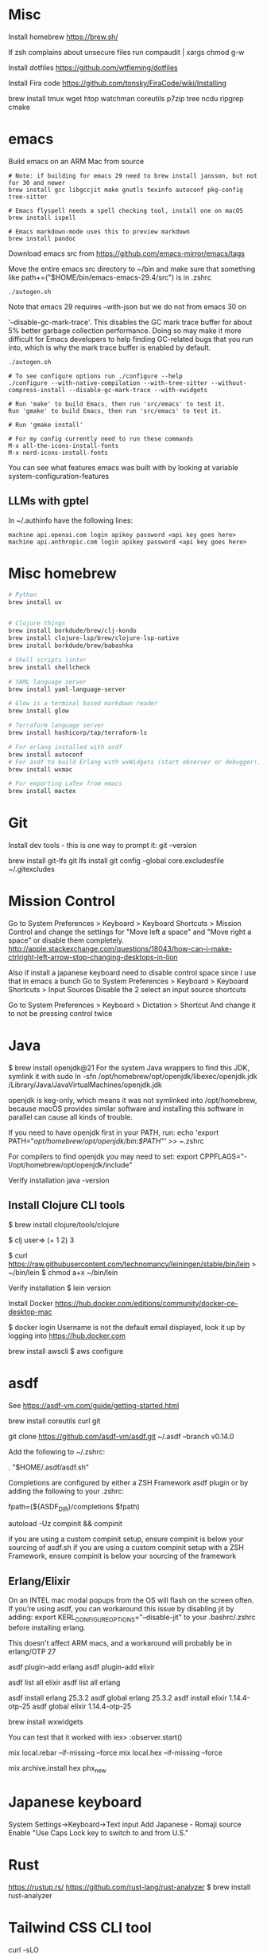 * Misc
Install homebrew
https://brew.sh/


If zsh complains about unsecure files run
compaudit | xargs chmod g-w

Install dotfiles
https://github.com/wtfleming/dotfiles

Install Fira code
https://github.com/tonsky/FiraCode/wiki/Installing


brew install tmux wget htop watchman coreutils p7zip tree ncdu ripgrep cmake

* emacs
Build emacs on an ARM Mac from source
#+begin_src
# Note: if building for emacs 29 need to brew install jansson, but not for 30 and newer
brew install gcc libgccjit make gnutls texinfo autoconf pkg-config tree-sitter

# Emacs flyspell needs a spell checking tool, install one on macOS
brew install ispell

# Emacs markdown-mode uses this to preview markdown
brew install pandoc
#+end_src

Download emacs src from https://github.com/emacs-mirror/emacs/tags

Move the entire emacs src directory to ~/bin and make sure that
something like
path+=("$HOME/bin/emacs-emacs-29.4/src")
is in .zshrc

#+begin_src
  ./autogen.sh
#+end_src


Note that emacs 29 requires --with-json but we do not from emacs 30 on

 '--disable-gc-mark-trace'. This disables the GC mark trace buffer for about 5%
 better garbage collection performance.
 Doing so may make it more difficult for Emacs developers to help finding
 GC-related bugs that you run into, which is why the mark trace buffer is
 enabled by default.

 

 #+begin_src
./autogen.sh

# To see configure options run ./configure --help
./configure --with-native-compilation --with-tree-sitter --without-compress-install --disable-gc-mark-trace --with-xwidgets

# Run 'make' to build Emacs, then run 'src/emacs' to test it.
Run 'gmake' to build Emacs, then run 'src/emacs' to test it.

# Run 'gmake install'

# For my config currently need to run these commands
M-x all-the-icons-install-fonts
M-x nerd-icons-install-fonts
#+end_src


You can see what features emacs was built with by looking at variable system-configuration-features


** LLMs with gptel
In ~/.authinfo have the following lines:

#+begin_src
machine api.openai.com login apikey password <api key goes here>
machine api.anthropic.com login apikey password <api key goes here>
#+end_src


* Misc homebrew
#+begin_src sh
  # Python
  brew install uv

   
  # Clojure things
  brew install borkdude/brew/clj-kondo
  brew install clojure-lsp/brew/clojure-lsp-native
  brew install borkdude/brew/babashka

  # Shell scripts linter
  brew install shellcheck

  # YAML language server
  brew install yaml-language-server

  # Glow is a terminal based markdown reader
  brew install glow

  # Terraform language server
  brew install hashicorp/tap/terraform-ls

  # For erlang installed with asdf
  brew install autoconf
  # For asdf to build Erlang with wxWidgets (start observer or debugger!)
  brew install wxmac

  # For exporting LaTex from emacs
  brew install mactex

#+end_src

* Git

Install dev tools - this is one way to prompt it:
git --version

brew install git-lfs
git lfs install
git config --global core.excludesfile ~/.gitexcludes



* Mission Control
# Disable mission control since I use those keyboard shortcuts in emacs
Go to System Preferences > Keyboard > Keyboard Shortcuts > Mission Control and change the settings for "Move left a space" and "Move right a space" or disable them completely.
http://apple.stackexchange.com/questions/18043/how-can-i-make-ctrlright-left-arrow-stop-changing-desktops-in-lion

Also if install a japanese keyboard need to disable control space since I use that in emacs a bunch
Go to System Preferences > Keyboard > Keyboard Shortcuts > Input Sources
  Disable the 2 select an input source shortcuts

Go to System Preferences > Keyboard > Dictation > Shortcut
  And change it to not be pressing control twice

* Java

$ brew install openjdk@21
For the system Java wrappers to find this JDK, symlink it with
  sudo ln -sfn /opt/homebrew/opt/openjdk/libexec/openjdk.jdk /Library/Java/JavaVirtualMachines/openjdk.jdk

openjdk is keg-only, which means it was not symlinked into /opt/homebrew,
because macOS provides similar software and installing this software in
parallel can cause all kinds of trouble.

If you need to have openjdk first in your PATH, run:
  echo 'export PATH="/opt/homebrew/opt/openjdk/bin:$PATH"' >> ~/.zshrc

For compilers to find openjdk you may need to set:
  export CPPFLAGS="-I/opt/homebrew/opt/openjdk/include"

Verify installation
  java -version

** Install Clojure CLI tools
$ brew install clojure/tools/clojure


$ clj
user=> (+ 1 2)
3

# Install leiningen
$ curl https://raw.githubusercontent.com/technomancy/leiningen/stable/bin/lein > ~/bin/lein
$ chmod a+x ~/bin/lein

Verify installation
$ lein version


Install Docker
https://hub.docker.com/editions/community/docker-ce-desktop-mac

$ docker login
Username is not the default email displayed, look it up by logging into https://hub.docker.com



brew install awscli
$ aws configure



* asdf
See https://asdf-vm.com/guide/getting-started.html

brew install coreutils curl git

git clone https://github.com/asdf-vm/asdf.git ~/.asdf --branch v0.14.0

Add the following to ~/.zshrc:

. "$HOME/.asdf/asdf.sh"

Completions are configured by either a ZSH Framework asdf plugin or by adding the following to your .zshrc:

# append completions to fpath
fpath=(${ASDF_DIR}/completions $fpath)
# initialise completions with ZSH's compinit
autoload -Uz compinit && compinit

if you are using a custom compinit setup, ensure compinit is below your sourcing of asdf.sh
if you are using a custom compinit setup with a ZSH Framework, ensure compinit is below your sourcing of the framework

** Erlang/Elixir
On an INTEL mac modal popups from the OS will flash on the screen often.
If you’re using asdf, you can workaround this issue by disabling jit by adding:
export KERL_CONFIGURE_OPTIONS="--disable-jit"
to your .bashrc/.zshrc before installing erlang.

This doesn't affect ARM macs, and a workaround will probably be in erlang/OTP 27


asdf plugin-add erlang
asdf plugin-add elixir

asdf list all elixir
asdf list all erlang


asdf install erlang 25.3.2
asdf global erlang 25.3.2
asdf install elixir 1.14.4-otp-25
asdf global elixir 1.14.4-otp-25



# For building with wxWidgets (start observer or debugger!)
brew install wxwidgets

You can test that it worked with
iex> :observer.start()

mix local.rebar --if-missing --force
mix local.hex --if-missing --force

mix archive.install hex phx_new

* Japanese keyboard
System Settings->Keyboard->Text input
  Add Japanese - Romaji source
  Enable "Use Caps Lock key to switch to and from U.S."

* Rust
https://rustup.rs/
https://github.com/rust-lang/rust-analyzer
$ brew install rust-analyzer

* Tailwind CSS CLI tool

curl -sLO https://github.com/tailwindlabs/tailwindcss/releases/latest/download/tailwindcss-macos-arm64
chmod +x tailwindcss-macos-arm64
mv tailwindcss-macos-arm64 tailwindcss
